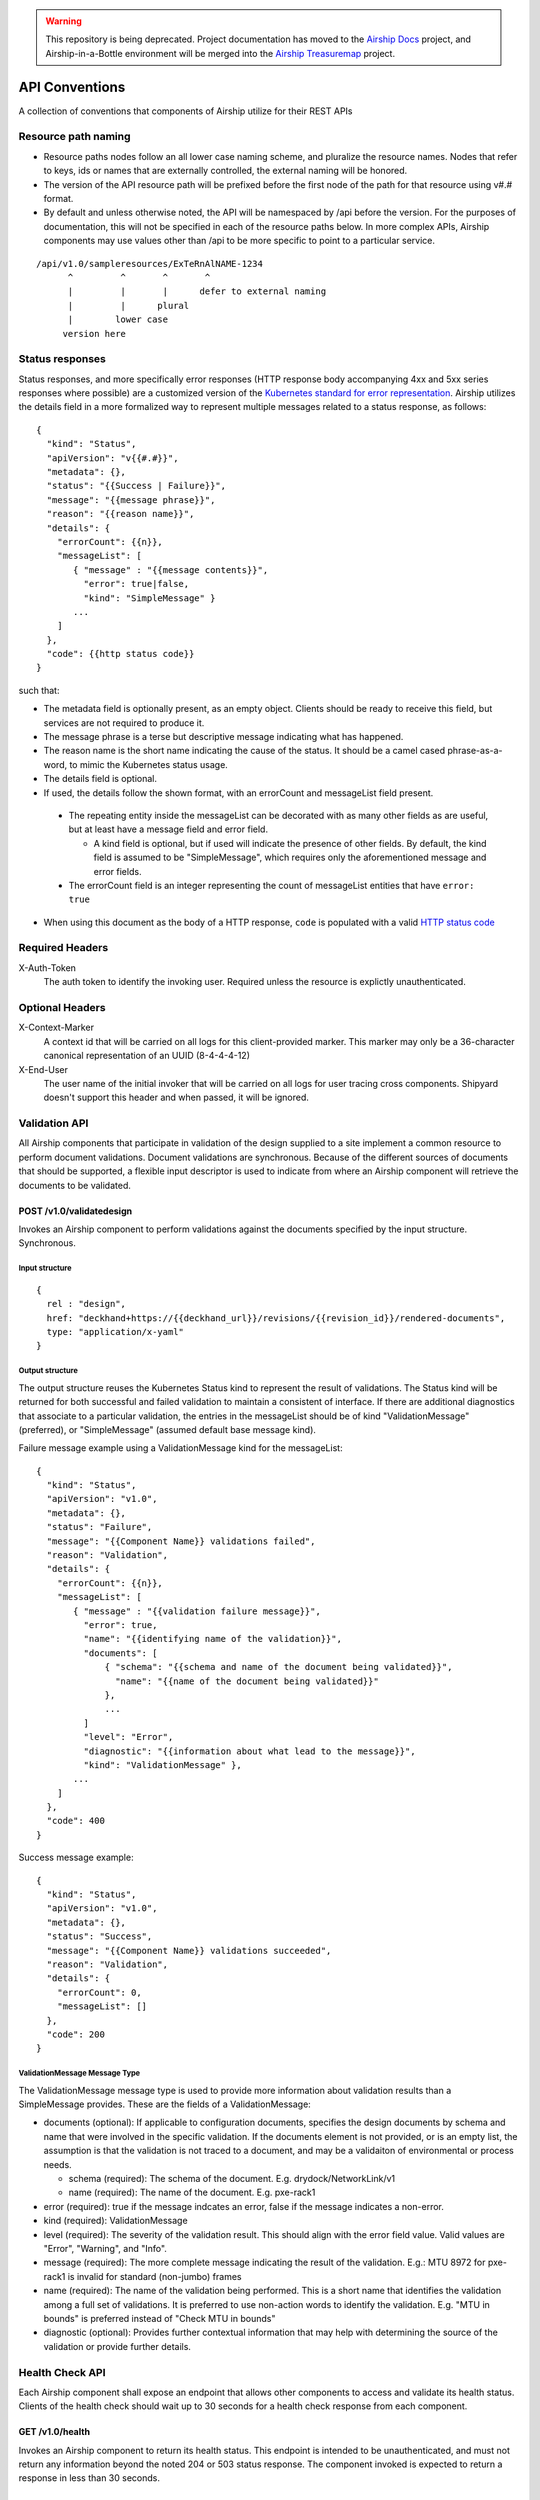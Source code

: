 ..
      Copyright 2017 AT&T Intellectual Property.
      All Rights Reserved.

      Licensed under the Apache License, Version 2.0 (the "License"); you may
      not use this file except in compliance with the License. You may obtain
      a copy of the License at

          http://www.apache.org/licenses/LICENSE-2.0

      Unless required by applicable law or agreed to in writing, software
      distributed under the License is distributed on an "AS IS" BASIS, WITHOUT
      WARRANTIES OR CONDITIONS OF ANY KIND, either express or implied. See the
      License for the specific language governing permissions and limitations
      under the License.

.. warning::

  This repository is being deprecated. Project documentation has moved to the
  `Airship Docs`_ project, and Airship-in-a-Bottle environment will be merged
  into the `Airship Treasuremap`_ project.

.. _api-conventions:

API Conventions
===============

A collection of conventions that components of Airship
utilize for their REST APIs

Resource path naming
--------------------

-  Resource paths nodes follow an all lower case naming scheme, and
   pluralize the resource names. Nodes that refer to keys, ids or names that
   are externally controlled, the external naming will be honored.
-  The version of the API resource path will be prefixed before the first
   node of the path for that resource using v#.# format.
-  By default and unless otherwise noted, the API will be namespaced by /api
   before the version. For the purposes of documentation, this will not be
   specified in each of the resource paths below. In more complex APIs, Airship
   components may use values other than /api to be more specific to point to a
   particular service.

::

  /api/v1.0/sampleresources/ExTeRnAlNAME-1234
        ^         ^       ^       ^
        |         |       |      defer to external naming
        |         |      plural
        |        lower case
       version here

Status responses
----------------

Status responses, and more specifically error responses (HTTP response body
accompanying 4xx and 5xx series responses where possible) are a customized
version of the `Kubernetes standard for error representation`_. Airship
utilizes the details field in a more formalized way to represent multiple
messages related to a status response, as follows:

::

  {
    "kind": "Status",
    "apiVersion": "v{{#.#}}",
    "metadata": {},
    "status": "{{Success | Failure}}",
    "message": "{{message phrase}}",
    "reason": "{{reason name}}",
    "details": {
      "errorCount": {{n}},
      "messageList": [
         { "message" : "{{message contents}}",
           "error": true|false,
           "kind": "SimpleMessage" }
         ...
      ]
    },
    "code": {{http status code}}
  }


such that:

*  The metadata field is optionally present, as an empty object. Clients should
   be ready to receive this field, but services are not required to produce it.
*  The message phrase is a terse but descriptive message indicating what has
   happened.
*  The reason name is the short name indicating the cause of the status. It
   should be a camel cased phrase-as-a-word, to mimic the Kubernetes status
   usage.
*  The details field is optional.
*  If used, the details follow the shown format, with an errorCount and
   messageList field present.

  -  The repeating entity inside the messageList can be decorated with as
     many other fields as are useful, but at least have a message field and
     error field.

     -  A kind field is optional, but if used will indicate the presence of
        other fields.  By default, the kind field is assumed to be
        "SimpleMessage", which requires only the aforementioned message and
        error fields.

  -  The errorCount field is an integer representing the count of messageList
     entities that have ``error: true``

*  When using this document as the body of a HTTP response, ``code`` is
   populated with a valid `HTTP status code`_

Required Headers
----------------

X-Auth-Token
  The auth token to identify the invoking user. Required unless the resource is
  explictly unauthenticated.

Optional Headers
----------------

X-Context-Marker
  A context id that will be carried on all logs for this client-provided
  marker. This marker may only be a 36-character canonical representation of an
  UUID (8-4-4-4-12)

X-End-User
  The user name of the initial invoker that will be carried on all logs for
  user tracing cross components. Shipyard doesn't support this header and when
  passed, it will be ignored.

Validation API
--------------
All Airship components that participate in validation of the design supplied to
a site implement a common resource to perform document validations. Document
validations are synchronous.
Because of the different sources of documents that should be supported, a
flexible input descriptor is used to indicate from where an Airship component
will retrieve the documents to be validated.

POST /v1.0/validatedesign
~~~~~~~~~~~~~~~~~~~~~~~~~
Invokes an Airship component to perform validations against the documents
specified by the input structure. Synchronous.

Input structure
^^^^^^^^^^^^^^^

::

  {
    rel : "design",
    href: "deckhand+https://{{deckhand_url}}/revisions/{{revision_id}}/rendered-documents",
    type: "application/x-yaml"
  }

Output structure
^^^^^^^^^^^^^^^^

The output structure reuses the Kubernetes Status kind to represent the result
of validations. The Status kind will be returned for both successful and failed
validation to maintain a consistent of interface. If there are additional
diagnostics that associate to a particular validation, the entries in the
messageList should be of kind "ValidationMessage" (preferred), or
"SimpleMessage" (assumed default base message kind).

Failure message example using a ValidationMessage kind for the messageList::

  {
    "kind": "Status",
    "apiVersion": "v1.0",
    "metadata": {},
    "status": "Failure",
    "message": "{{Component Name}} validations failed",
    "reason": "Validation",
    "details": {
      "errorCount": {{n}},
      "messageList": [
         { "message" : "{{validation failure message}}",
           "error": true,
           "name": "{{identifying name of the validation}}",
           "documents": [
               { "schema": "{{schema and name of the document being validated}}",
                 "name": "{{name of the document being validated}}"
               },
               ...
           ]
           "level": "Error",
           "diagnostic": "{{information about what lead to the message}}",
           "kind": "ValidationMessage" },
         ...
      ]
    },
    "code": 400
  }

Success message example::

  {
    "kind": "Status",
    "apiVersion": "v1.0",
    "metadata": {},
    "status": "Success",
    "message": "{{Component Name}} validations succeeded",
    "reason": "Validation",
    "details": {
      "errorCount": 0,
      "messageList": []
    },
    "code": 200
  }

ValidationMessage Message Type
^^^^^^^^^^^^^^^^^^^^^^^^^^^^^^
The ValidationMessage message type is used to provide more information about
validation results than a SimpleMessage provides. These are the fields of a
ValidationMessage:

-  documents (optional): If applicable to configuration documents, specifies
   the design documents by schema and name that were involved in the specific
   validation. If the documents element is not provided, or is an empty list,
   the assumption is that the validation is not traced to a document, and may
   be a validaiton of environmental or process needs.

   -  schema (required): The schema of the document.
      E.g. drydock/NetworkLink/v1
   -  name (required): The name of the document.
      E.g. pxe-rack1

-  error (required): true if the message indcates an error, false if the
   message indicates a non-error.
-  kind (required): ValidationMessage
-  level (required): The severity of the validation result. This should align
   with the error field value.  Valid values are "Error", "Warning", and
   "Info".
-  message (required): The more complete message indicating the result of the
   validation.
   E.g.: MTU 8972 for pxe-rack1 is invalid for standard (non-jumbo) frames
-  name (required): The name of the validation being performed. This is a short
   name that identifies the validation among a full set of validations. It is
   preferred to use non-action words to identify the validation.
   E.g. "MTU in bounds" is preferred instead of "Check MTU in bounds"
-  diagnostic (optional): Provides further contextual information that may help
   with determining the source of the validation or provide further details.

Health Check API
----------------
Each Airship component shall expose an endpoint that allows other components
to access and validate its health status. Clients of the health check should
wait up to 30 seconds for a health check response from each component.

GET /v1.0/health
~~~~~~~~~~~~~~~~
Invokes an Airship component to return its health status. This endpoint is
intended to be unauthenticated, and must not return any information beyond the
noted 204 or 503 status response. The component invoked is expected to return a
response in less than 30 seconds.

Health Check Output
^^^^^^^^^^^^^^^^^^^
The current design will be for the component to return an empty response
to show that it is alive and healthy. This means that the component that
is performing the query will receive HTTP response code 204.

HTTP response code 503 with a generic response status or an empty message body
will be returned if the component determines it is in a non-healthy state,
or is unable to reach another component it is dependent upon.

GET /v1.0/health/extended
~~~~~~~~~~~~~~~~~~~~~~~~~
Airship components may provide an extended health check. This request invokes a
component to return its detailed health status. Authentication is required
to invoke this API call.

Extended Health Check Output
^^^^^^^^^^^^^^^^^^^^^^^^^^^^
The output structure reuses the Kubernetes Status kind to represent the health
check results. The Status kind will be returned for both successful and failed
health checks to ensure consistencies. The message field will contain summary
information related to the results of the health check. Detailed information
of the health check will be provided as well.

Failure message example::

  {
    "kind": "Status",
    "apiVersion": "v1.0",
    "metadata": {},
    "status": "Failure",
    "message": "{{Component Name}} failed to respond",
    "reason": "HealthCheck",
    "details": {
      "errorCount": {{n}},
      "messageList": [
         { "message" : "{{Detailed Health Check failure information}}",
           "error": true,
           "kind": "SimpleMessage" },
         ...
      ]
    },
    "code": 503
  }

Success message example::

  {
    "kind": "Status",
    "apiVersion": "v1.0",
    "metadata": {},
    "status": "Success",
    "message": "",
    "reason": "HealthCheck",
    "details": {
      "errorCount": 0,
      "messageList": []
    },
    "code": 200
  }

Versions API
------------
Each Airship component shall expose an endpoint that allows other components to
discover its different API versions. This endpoint is not prefixed by /api
or a version.

GET /versions
~~~~~~~~~~~~~
Invokes an Airship component to return its list of API versions. This endpoint
is intended to be unauthenticated, and must not return any information beyond
the output noted below.

Versions output
^^^^^^^^^^^^^^^
Each Airship component shall return a list of its different API versions. The
response body shall be keyed with the name of each API version, with
accompanying information pertaining to the version's `path` and `status`. The
`status` field shall be an enum which accepts the values `stable` and `beta`,
where `stable` implies a stable API and `beta` implies an under-development
API.

Success message example::

  {
    "v1.0": {
      "path": "/api/v1.0",
      "status": "stable"
    },
    "v1.1": {
      "path": "/api/v1.1",
      "status": "beta"
    },
    "code": 200
  }

.. _Kubernetes standard for error representation: https://github.com/kubernetes/community/blob/master/contributors/devel/api-conventions.md#response-status-kind
.. _HTTP status code: https://www.w3.org/Protocols/rfc2616/rfc2616-sec10.html
.. _Airship Docs: https://airship-docs.readthedocs.org
.. _Airship Treasuremap: https://opendev.org/airship/treasuremap/
